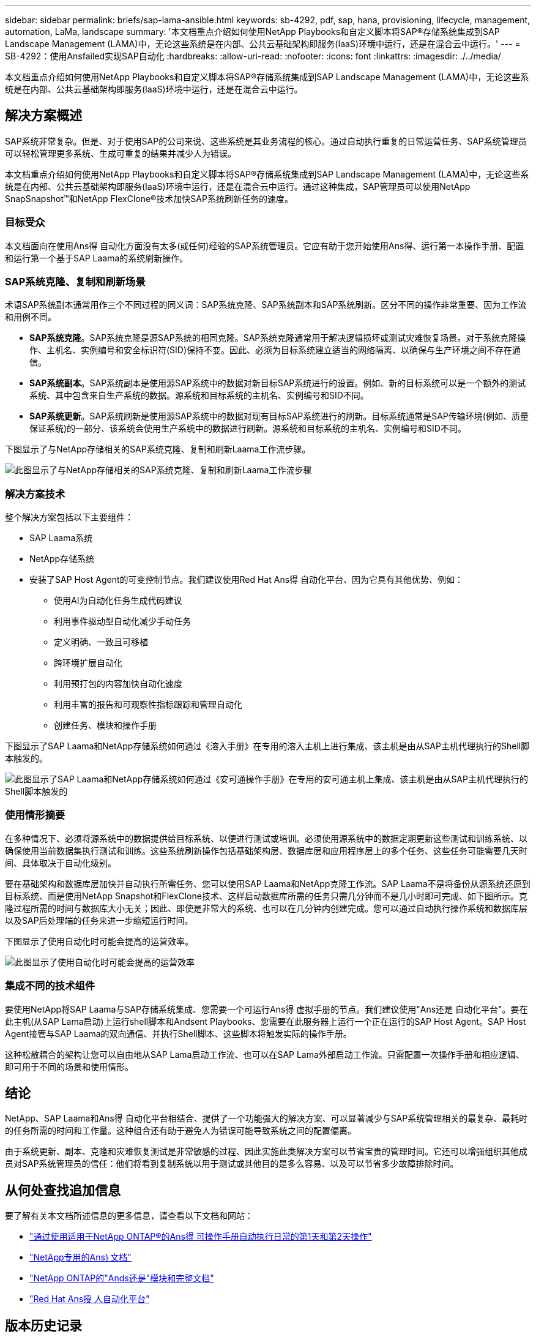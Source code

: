 ---
sidebar: sidebar 
permalink: briefs/sap-lama-ansible.html 
keywords: sb-4292, pdf, sap, hana, provisioning, lifecycle, management, automation, LaMa, landscape 
summary: '本文档重点介绍如何使用NetApp Playbooks和自定义脚本将SAP®存储系统集成到SAP Landscape Management (LAMA)中，无论这些系统是在内部、公共云基础架构即服务(IaaS)环境中运行，还是在混合云中运行。' 
---
= SB-4292：使用Ansfailed实现SAP自动化
:hardbreaks:
:allow-uri-read: 
:nofooter: 
:icons: font
:linkattrs: 
:imagesdir: ./../media/


[role="lead"]
本文档重点介绍如何使用NetApp Playbooks和自定义脚本将SAP®存储系统集成到SAP Landscape Management (LAMA)中，无论这些系统是在内部、公共云基础架构即服务(IaaS)环境中运行，还是在混合云中运行。



== 解决方案概述

SAP系统非常复杂。但是、对于使用SAP的公司来说、这些系统是其业务流程的核心。通过自动执行重复的日常运营任务、SAP系统管理员可以轻松管理更多系统、生成可重复的结果并减少人为错误。

本文档重点介绍如何使用NetApp Playbooks和自定义脚本将SAP®存储系统集成到SAP Landscape Management (LAMA)中，无论这些系统是在内部、公共云基础架构即服务(IaaS)环境中运行，还是在混合云中运行。通过这种集成，SAP管理员可以使用NetApp SnapSnapshot™和NetApp FlexClone®技术加快SAP系统刷新任务的速度。



=== 目标受众

本文档面向在使用Ans得 自动化方面没有太多(或任何)经验的SAP系统管理员。它应有助于您开始使用Ans得、运行第一本操作手册、配置和运行第一个基于SAP Laama的系统刷新操作。



=== SAP系统克隆、复制和刷新场景

术语SAP系统副本通常用作三个不同过程的同义词：SAP系统克隆、SAP系统副本和SAP系统刷新。区分不同的操作非常重要、因为工作流和用例不同。

* *SAP系统克隆*。SAP系统克隆是源SAP系统的相同克隆。SAP系统克隆通常用于解决逻辑损坏或测试灾难恢复场景。对于系统克隆操作、主机名、实例编号和安全标识符(SID)保持不变。因此、必须为目标系统建立适当的网络隔离、以确保与生产环境之间不存在通信。
* *SAP系统副本*。SAP系统副本是使用源SAP系统中的数据对新目标SAP系统进行的设置。例如、新的目标系统可以是一个额外的测试系统、其中包含来自生产系统的数据。源系统和目标系统的主机名、实例编号和SID不同。
* *SAP系统更新*。SAP系统刷新是使用源SAP系统中的数据对现有目标SAP系统进行的刷新。目标系统通常是SAP传输环境(例如、质量保证系统)的一部分、该系统会使用生产系统中的数据进行刷新。源系统和目标系统的主机名、实例编号和SID不同。


下图显示了与NetApp存储相关的SAP系统克隆、复制和刷新Laama工作流步骤。

image::sap-lama-image1.png[此图显示了与NetApp存储相关的SAP系统克隆、复制和刷新Laama工作流步骤]



=== 解决方案技术

整个解决方案包括以下主要组件：

* SAP Laama系统
* NetApp存储系统
* 安装了SAP Host Agent的可变控制节点。我们建议使用Red Hat Ans得 自动化平台、因为它具有其他优势、例如：
+
** 使用AI为自动化任务生成代码建议
** 利用事件驱动型自动化减少手动任务
** 定义明确、一致且可移植
** 跨环境扩展自动化
** 利用预打包的内容加快自动化速度
** 利用丰富的报告和可观察性指标跟踪和管理自动化
** 创建任务、模块和操作手册




下图显示了SAP Laama和NetApp存储系统如何通过《溶入手册》在专用的溶入主机上进行集成、该主机是由从SAP主机代理执行的Shell脚本触发的。

image::sap-lama-image2.png[此图显示了SAP Laama和NetApp存储系统如何通过《安可通操作手册》在专用的安可通主机上集成、该主机是由从SAP主机代理执行的Shell脚本触发的]



=== 使用情形摘要

在多种情况下、必须将源系统中的数据提供给目标系统、以便进行测试或培训。必须使用源系统中的数据定期更新这些测试和训练系统、以确保使用当前数据集执行测试和训练。这些系统刷新操作包括基础架构层、数据库层和应用程序层上的多个任务、这些任务可能需要几天时间、具体取决于自动化级别。

要在基础架构和数据库层加快并自动执行所需任务、您可以使用SAP Laama和NetApp克隆工作流。SAP Laama不是将备份从源系统还原到目标系统、而是使用NetApp Snapshot和FlexClone技术、这样启动数据库所需的任务只需几分钟而不是几小时即可完成、如下图所示。克隆过程所需的时间与数据库大小无关；因此、即使是非常大的系统、也可以在几分钟内创建完成。您可以通过自动执行操作系统和数据库层以及SAP后处理端的任务来进一步缩短运行时间。

下图显示了使用自动化时可能会提高的运营效率。

image::sap-lama-image3.png[此图显示了使用自动化时可能会提高的运营效率]



=== 集成不同的技术组件

要使用NetApp将SAP Laama与SAP存储系统集成、您需要一个可运行Ans得 虚拟手册的节点。我们建议使用"Ans还是 自动化平台"。要在此主机(从SAP Lama启动)上运行shell脚本和Andsent Playbooks、您需要在此服务器上运行一个正在运行的SAP Host Agent。SAP Host Agent接管与SAP Laama的双向通信、并执行Shell脚本、这些脚本将触发实际的操作手册。

这种松散耦合的架构让您可以自由地从SAP Lama启动工作流、也可以在SAP Lama外部启动工作流。只需配置一次操作手册和相应逻辑、即可用于不同的场景和使用情形。



== 结论

NetApp、SAP Laama和Ans得 自动化平台相结合、提供了一个功能强大的解决方案、可以显著减少与SAP系统管理相关的最复杂、最耗时的任务所需的时间和工作量。这种组合还有助于避免人为错误可能导致系统之间的配置偏离。

由于系统更新、副本、克隆和灾难恢复测试是非常敏感的过程、因此实施此类解决方案可以节省宝贵的管理时间。它还可以增强组织其他成员对SAP系统管理员的信任：他们将看到复制系统以用于测试或其他目的是多么容易、以及可以节省多少故障排除时间。



== 从何处查找追加信息

要了解有关本文档所述信息的更多信息，请查看以下文档和网站：

* link:https://github.com/sap-linuxlab/demo.netapp_ontap/blob/main/netapp_ontap.md["通过使用适用于NetApp ONTAP®的Ans得 可操作手册自动执行日常的第1天和第2天操作"]
* link:https://netapp.io/2018/10/08/getting-started-with-netapp-and-ansible-install-ansible/["NetApp专用的Ans｝文档"]
* link:https://docs.ansible.com/ansible/latest/collections/netapp/ontap/index.html["NetApp ONTAP的"Ands还是"模块和完整文档"]
* link:https://www.redhat.com/en/technologies/management/ansible/features["Red Hat Ans授 人自动化平台"]




== 版本历史记录

[cols="25,25,50"]
|===
| version | Date | 更新摘要 


| 版本0.1 | 03.2023 | 初稿。 


| 版本0.2 | 01.2024 | 请查看并进行一些小的更正 


| 版本0.3 | 06.2024 | 已转换为html格式 
|===